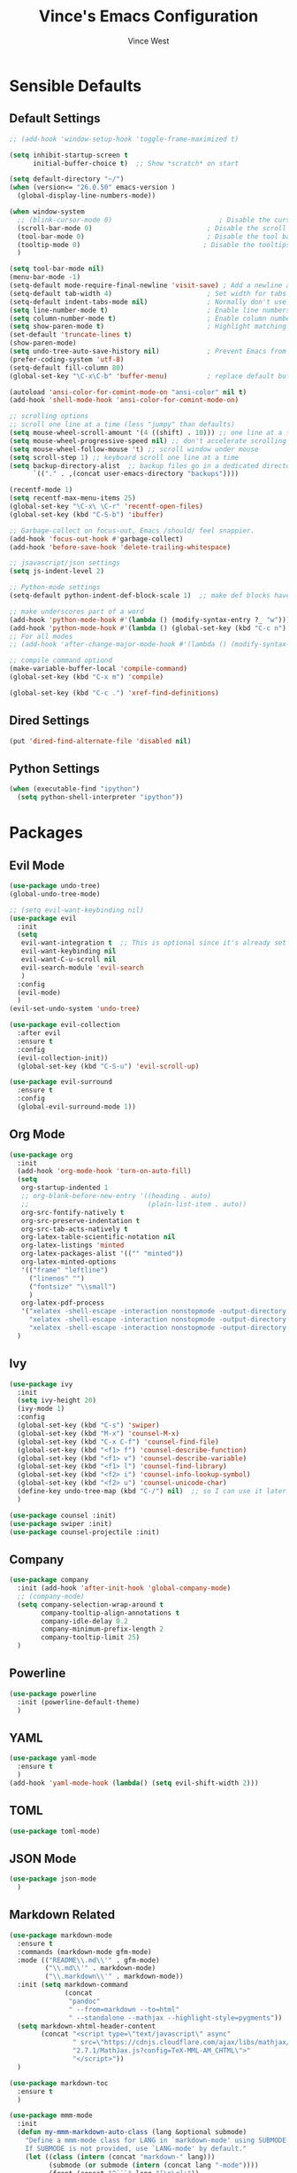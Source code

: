 #+TITLE: Vince's Emacs Configuration
#+AUTHOR: Vince West

* Sensible Defaults
** Default Settings
#+BEGIN_SRC emacs-lisp
;; (add-hook 'window-setup-hook 'toggle-frame-maximized t)

(setq inhibit-startup-screen t
      initial-buffer-choice t)  ;; Show *scratch* on start

(setq default-directory "~/")
(when (version<= "26.0.50" emacs-version )
  (global-display-line-numbers-mode))

(when window-system
  ;; (blink-cursor-mode 0)                           ; Disable the cursor blinking
  (scroll-bar-mode 0)                             ; Disable the scroll bar
  (tool-bar-mode 0)                               ; Disable the tool bar
  (tooltip-mode 0)                               ; Disable the tooltips
  )

(setq tool-bar-mode nil)
(menu-bar-mode -1)
(setq-default mode-require-final-newline 'visit-save) ; Add a newline at EOF on visit-save
(setq-default tab-width 4)                        ; Set width for tabs
(setq-default indent-tabs-mode nil)               ; Normally don't use tabs
(setq line-number-mode t)                         ; Enable line numbers in the mode-line
(setq column-number-mode t)                       ; Enable column numbers in the mode-line
(setq show-paren-mode t)                          ; Highlight matching parentheses
(set-default 'truncate-lines t)
(show-paren-mode)
(setq undo-tree-auto-save-history nil)            ; Prevent Emacs from dumping undo-tree files everywhere
(prefer-coding-system 'utf-8)
(setq-default fill-column 80)
(global-set-key "\C-x\C-b" 'buffer-menu)          ; replace default buffer-list with something I like better

(autoload 'ansi-color-for-comint-mode-on "ansi-color" nil t)
(add-hook 'shell-mode-hook 'ansi-color-for-comint-mode-on)

;; scrolling options
;; scroll one line at a time (less "jumpy" than defaults)
(setq mouse-wheel-scroll-amount '(4 ((shift) . 10))) ;; one line at a time
(setq mouse-wheel-progressive-speed nil) ;; don't accelerate scrolling
(setq mouse-wheel-follow-mouse 't) ;; scroll window under mouse
(setq scroll-step 1) ;; keyboard scroll one line at a time
(setq backup-directory-alist  ;; backup files go in a dedicated directory
      `(("." . ,(concat user-emacs-directory "backups"))))

(recentf-mode 1)
(setq recentf-max-menu-items 25)
(global-set-key "\C-x\ \C-r" 'recentf-open-files)
(global-set-key (kbd "C-S-b") 'ibuffer)

;; Garbage-collect on focus-out, Emacs /should/ feel snappier.
(add-hook 'focus-out-hook #'garbage-collect)
(add-hook 'before-save-hook 'delete-trailing-whitespace)

;; jsavascript/json settings
(setq js-indent-level 2)

;; Python-mode settings
(setq-default python-indent-def-block-scale 1)  ;; make def blocks have the same indentation level, 2 is default for some reason

;; make underscores part of a word
(add-hook 'python-mode-hook #'(lambda () (modify-syntax-entry ?_ "w")))
(add-hook 'python-mode-hook #'(lambda () (global-set-key (kbd "C-c n") 'flymake-goto-next-error)))djkj
;; For all modes
;; (add-hook 'after-change-major-mode-hook #'(lambda () (modify-syntax-entry ?_ "w")))

;; compile command optiond
(make-variable-buffer-local 'compile-command)
(global-set-key (kbd "C-x m") 'compile)

(global-set-key (kbd "C-c .") 'xref-find-definitions)
#+END_SRC
** Dired Settings
#+BEGIN_SRC emacs-lisp
(put 'dired-find-alternate-file 'disabled nil)
#+END_SRC
** Python Settings
#+begin_src emacs-lisp
(when (executable-find "ipython")
  (setq python-shell-interpreter "ipython"))
#+end_src
* Packages
** Evil Mode
#+BEGIN_SRC emacs-lisp
(use-package undo-tree)
(global-undo-tree-mode)

;; (setq evil-want-keybinding nil)
(use-package evil
  :init
  (setq
   evil-want-integration t  ;; This is optional since it's already set to t by default.
   evil-want-keybinding nil
   evil-want-C-u-scroll nil
   evil-search-module 'evil-search
   )
  :config
  (evil-mode)
  )
(evil-set-undo-system 'undo-tree)

(use-package evil-collection
  :after evil
  :ensure t
  :config
  (evil-collection-init))
  (global-set-key (kbd "C-S-u") 'evil-scroll-up)

(use-package evil-surround
  :ensure t
  :config
  (global-evil-surround-mode 1))
#+END_SRC
** Org Mode
#+BEGIN_SRC emacs-lisp
(use-package org
  :init
  (add-hook 'org-mode-hook 'turn-on-auto-fill)
  (setq
   org-startup-indented 1
   ;; org-blank-before-new-entry '((heading . auto)
   ;; 							   (plain-list-item . auto))
   org-src-fontify-natively t
   org-src-preserve-indentation t
   org-src-tab-acts-natively t
   org-latex-table-scientific-notation nil
   org-latex-listings 'minted
   org-latex-packages-alist '(("" "minted"))
   org-latex-minted-options
   '(("frame" "leftline")
     ("linenos" "")
     ("fontsize" "\\small")
     )
   org-latex-pdf-process
   '("xelatex -shell-escape -interaction nonstopmode -output-directory %o %f"
     "xelatex -shell-escape -interaction nonstopmode -output-directory %o %f"
     "xelatex -shell-escape -interaction nonstopmode -output-directory %o %f"))
  )
#+END_SRC

** Ivy
#+BEGIN_SRC emacs-lisp
(use-package ivy
  :init
  (setq ivy-height 20)
  (ivy-mode 1)
  :config
  (global-set-key (kbd "C-s") 'swiper)
  (global-set-key (kbd "M-x") 'counsel-M-x)
  (global-set-key (kbd "C-x C-f") 'counsel-find-file)
  (global-set-key (kbd "<f1> f") 'counsel-describe-function)
  (global-set-key (kbd "<f1> v") 'counsel-describe-variable)
  (global-set-key (kbd "<f1> l") 'counsel-find-library)
  (global-set-key (kbd "<f2> i") 'counsel-info-lookup-symbol)
  (global-set-key (kbd "<f2> u") 'counsel-unicode-char)
  (define-key undo-tree-map (kbd "C-/") nil)  ;; so I can use it later for toggling comments
  )

(use-package counsel :init)
(use-package swiper :init)
(use-package counsel-projectile :init)
#+END_SRC

** Company
#+BEGIN_SRC emacs-lisp
(use-package company
  :init (add-hook 'after-init-hook 'global-company-mode)
  ;; (company-mode)
  (setq company-selection-wrap-around t
		company-tooltip-align-annotations t
		company-idle-delay 0.2
		company-minimum-prefix-length 2
		company-tooltip-limit 25)
  )
#+END_SRC

** Powerline
#+BEGIN_SRC emacs-lisp
(use-package powerline
  :init (powerline-default-theme)
  )
#+END_SRC

** YAML
#+BEGIN_SRC emacs-lisp
(use-package yaml-mode
  :ensure t
  )
(add-hook 'yaml-mode-hook (lambda() (setq evil-shift-width 2)))

#+END_SRC

** TOML
#+begin_src emacs-lisp
(use-package toml-mode)
#+end_src
** JSON Mode
#+begin_src emacs-lisp
(use-package json-mode
  )
#+end_src

** Markdown Related
#+BEGIN_SRC emacs-lisp
(use-package markdown-mode
  :ensure t
  :commands (markdown-mode gfm-mode)
  :mode (("README\\.md\\'" . gfm-mode)
         ("\\.md\\'" . markdown-mode)
         ("\\.markdown\\'" . markdown-mode))
  :init (setq markdown-command
		      (concat
		       "pandoc"
		       " --from=markdown --to=html"
		       " --standalone --mathjax --highlight-style=pygments"))
  (setq markdown-xhtml-header-content
		(concat "<script type=\"text/javascript\" async"
				" src=\"https://cdnjs.cloudflare.com/ajax/libs/mathjax/"
				"2.7.1/MathJax.js?config=TeX-MML-AM_CHTML\">"
				"</script>"))
  )

(use-package markdown-toc
  :ensure t
  )

(use-package mmm-mode
  :init
  (defun my-mmm-markdown-auto-class (lang &optional submode)
    "Define a mmm-mode class for LANG in `markdown-mode' using SUBMODE.
    If SUBMODE is not provided, use `LANG-mode' by default."
    (let ((class (intern (concat "markdown-" lang)))
	      (submode (or submode (intern (concat lang "-mode"))))
	      (front (concat "^```" lang "[\n\r]+"))
	      (back "^```"))
      (mmm-add-classes (list (list class :submode submode :front front :back back)))
      (mmm-add-mode-ext-class 'markdown-mode nil class)))
  (setq mmm-global-mode 'maybe) ;; Mode names that derive directly from the language name
  (mapc 'my-mmm-markdown-auto-class
	    '("awk" "bibtex" "c" "cpp" "css" "html" "latex" "lisp" "makefile"
	      "markdown" "python" "r" "ruby" "sql" "stata" "xml"))
  )
#+END_SRC

** CMake Mode

#+begin_src emacs-lisp
(use-package cmake-mode
  :ensure t
  :custom
  (cmake-tab-width 4 "I like wider tabs")
  )
#+end_src

** Code-Cells Mode
(use-package code-cells)
* Functions
#+BEGIN_SRC emacs-lisp
(defun indent-buffer ()
  (interactive)
  (indent-region (point-min) (point-max))
  )
(global-set-key (kbd "C-S-l") 'indent-buffer)

(defun comment-or-uncomment-region-or-line ()
  "Comments or uncomments the region or the current line if there's no active region."
  (interactive)
  (let (beg end)
    (if (region-active-p)
	    (setq beg (region-beginning) end (region-end))
      (setq beg (line-beginning-position) end (line-end-position)))
    (comment-or-uncomment-region beg end)))

(global-set-key (kbd "C-/") 'comment-or-uncomment-region-or-line)

(defun get-math-result ()
  "Replace sexp before point by result of its evaluation."
  (interactive)
  (let ((result  (pp-to-string (eval (pp-last-sexp) lexical-binding))))
    (delete-region (save-excursion (backward-sexp) (point)) (point))
    (insert result)))
#+END_SRC
* Miscellaneous
#+BEGIN_SRC emacs-lisp
                                        ; can have some trouble with fonts if this isn't set
(define-key special-event-map [config-changed-event] #'ignore)

(setq fortran-line-length 256)

(add-hook
 'c++-mode-hook
 (lambda () (when (file-remote-p default-directory) (company-mode -1))))
#+END_SRC

* Site-Specific

Look for a file, `custom_byhand.el` in the `.emacs.d` directory that
would contain non-git-tracked customizations

#+BEGIN_SRC emacs-lisp

(defvar site-el (expand-file-name "custom_byhand.el" user-emacs-directory))
(if (file-exists-p site-el) (load-file site-el))

#+END_SRC
* OrgModeTemplates

#+begin_src emacs-lisp
(add-to-list 'org-structure-template-alist '("p" . "src python"))
#+end_src
